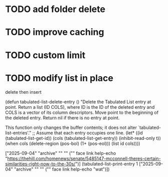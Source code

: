 :PROPERTIES:
:CATEGORY: emacs-insta-pocket
:END:

* TODO add folder delete

* TODO improve caching 

* TODO custom limit

* TODO modify list in place
delete then insert

(defun tabulated-list-delete-entry ()
  "Delete the Tabulated List entry at point.
Return a list (ID COLS), where ID is the ID of the deleted entry
and COLS is a vector of its column descriptors.  Move point to
the beginning of the deleted entry.  Return nil if there is no
entry at point.

This function only changes the buffer contents; it does not alter
`tabulated-list-entries'."
  ;; Assume that each entry occupies one line.
  (let* ((id (tabulated-list-get-id))
	 (cols (tabulated-list-get-entry))
	 (inhibit-read-only t))
    (when cols
      (delete-region (pos-bol) (1+ (pos-eol)))
      (list id cols))))

["2025-09-04" "archive" "" "" ("" face link help-echo "https://thehill.com/homenews/senate/5485147-mcconnell-theres-certain-similarities-right-now-to-the-30s/")]
(tabulated-list-print-entry 1 ["2025-09-04" "archive" "" "" ("" face link help-echo "wat")])

